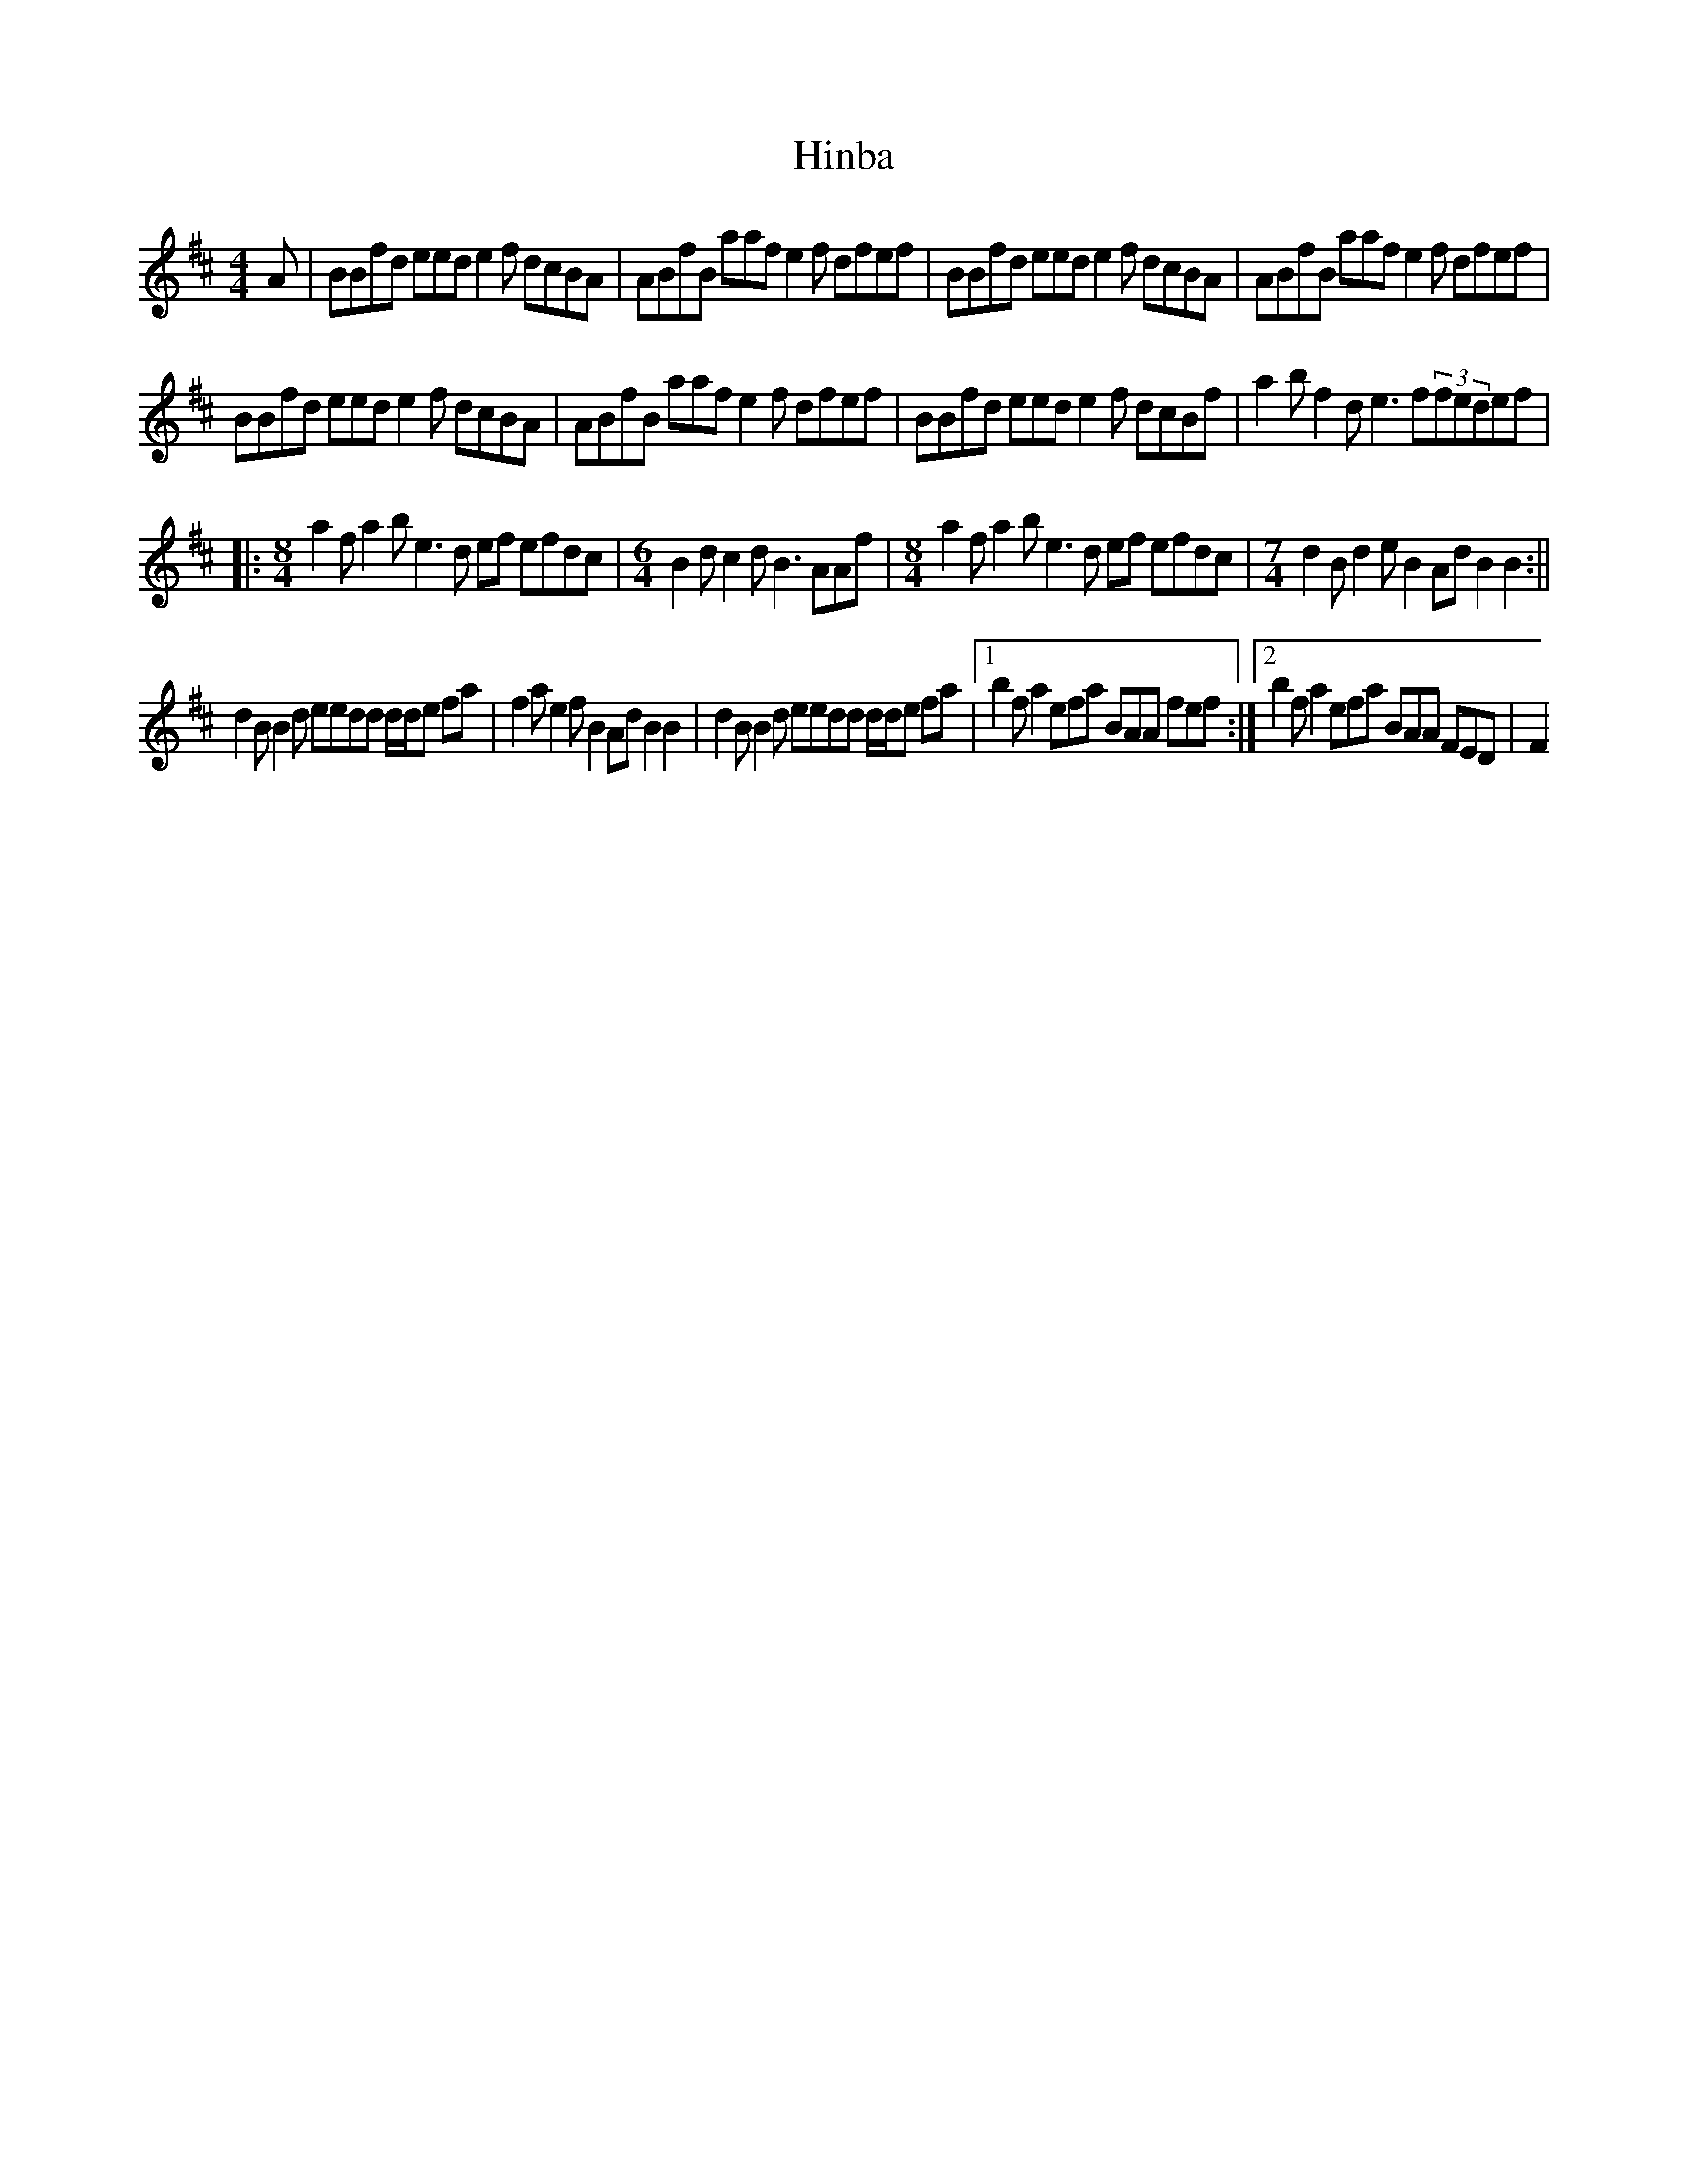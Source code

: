 X: 1
T: Hinba
Z: barrysmith90
S: https://thesession.org/tunes/7472#setting7472
R: reel
M: 4/4
L: 1/8
K: Bmin
A|BBfd eed e2 f dcBA|ABfB aaf e2f dfef|BBfd eed e2 f dcBA|ABfB aaf e2f dfef|
BBfd eed e2 f dcBA|ABfB aaf e2f dfef|BBfd eed e2 f dcBf|a2bf2de3f(3fedef|
|:[M:8/4]a2fa2be3d ef efdc|[M:6/4] B2 dc2dB3 AAf|[M:8/4]a2fa2be3d ef efdc|[M:7/4]d2Bd2eB2AdB2B2:||
d2BB2d eedd d/d/e fa|f2ae2fB2AdB2B2|d2BB2d eedd d/d/e fa|1b2fa2efa BAA fef:|2b2fa2efa BAA FED|F2
